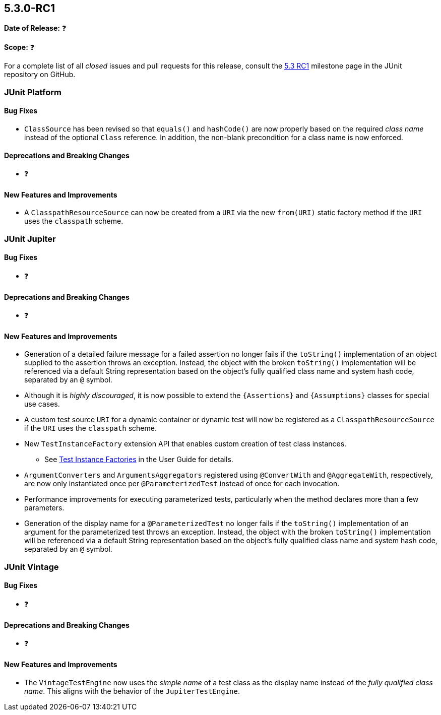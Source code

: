 [[release-notes-5.3.0-RC1]]
== 5.3.0-RC1

*Date of Release:* ❓

*Scope:* ❓

For a complete list of all _closed_ issues and pull requests for this release, consult the
link:{junit5-repo}+/milestone/27?closed=1+[5.3 RC1] milestone page in the JUnit repository
on GitHub.


[[release-notes-5.3.0-RC1-junit-platform]]
=== JUnit Platform

==== Bug Fixes

* `ClassSource` has been revised so that `equals()` and `hashCode()`
  are now properly based on the required _class name_ instead of the
  optional `Class` reference. In addition, the non-blank precondition
  for a class name is now enforced.

==== Deprecations and Breaking Changes

* ❓

==== New Features and Improvements

* A `ClasspathResourceSource` can now be created from a `URI` via the new `from(URI)`
  static factory method if the `URI` uses the `classpath` scheme.


[[release-notes-5.3.0-RC1-junit-jupiter]]
=== JUnit Jupiter

==== Bug Fixes

* ❓

==== Deprecations and Breaking Changes

* ❓

==== New Features and Improvements

* Generation of a detailed failure message for a failed assertion no longer fails if the
  `toString()` implementation of an object supplied to the assertion throws an exception.
  Instead, the object with the broken `toString()` implementation will be referenced via
  a default String representation based on the object's fully qualified class name and
  system hash code, separated by an `@` symbol.
* Although it is _highly discouraged_, it is now possible to extend the `{Assertions}`
  and `{Assumptions}` classes for special use cases.
* A custom test source `URI` for a dynamic container or dynamic test will now be
  registered as a `ClasspathResourceSource` if the `URI` uses the `classpath` scheme.
* New `TestInstanceFactory` extension API that enables custom creation of test class
  instances.
  - See <<../user-guide/index.adoc#extensions-test-instance-factories, Test Instance
    Factories>> in the User Guide for details.
* `ArgumentConverters` and `ArgumentsAggregators` registered using `@ConvertWith` and
  `@AggregateWith`, respectively, are now only instantiated once per `@ParameterizedTest`
  instead of once for each invocation.
* Performance improvements for executing parameterized tests, particularly when the method
  declares more than a few parameters.
* Generation of the display name for a `@ParameterizedTest` no longer fails if the
  `toString()` implementation of an argument for the parameterized test throws an
  exception. Instead, the object with the broken `toString()` implementation will be
  referenced via a default String representation based on the object's fully qualified
  class name and system hash code, separated by an `@` symbol.


[[release-notes-5.3.0-RC1-junit-vintage]]
=== JUnit Vintage

==== Bug Fixes

* ❓

==== Deprecations and Breaking Changes

* ❓

==== New Features and Improvements

* The `VintageTestEngine` now uses the _simple name_ of a test class as the display
  name instead of the _fully qualified class name_. This aligns with the behavior of the
  `JupiterTestEngine`.
